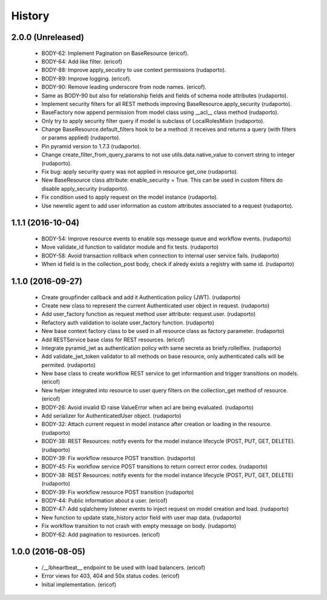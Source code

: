 =======
History
=======

2.0.0 (Unreleased)
------------------
    * BODY-62: Implement Pagination on BaseResource (ericof).
    * BODY-64: Add like filter. (ericof)
    * BODY-88: Improve apply_secutiry to use context permissions (rudaporto).
    * BODY-89: Improve logging. (ericof).
    * BODY-90: Remove leading underscore from node names. (ericof).
    * Same as BODY-90 but also for relationship fields and fields of schema node attributes (rudaporto).
    * Implement security filters for all REST methods improving BaseResource.apply_security (rudaporto).
    * BaseFactory now append permission from model class using __acl__ class method (rudaporto).
    * Only try to apply security filter query if model is subclass of LocalRolesMixin (rudaporto).
    * Change BaseResource.default_filters hook to be a method: it receives and returns a query (with filters or params applied) (rudaporto).
    * Pin pyramid version to 1.7.3 (rudaporto).
    * Change create_filter_from_query_params to not use utils.data.native_value to convert string to integer (rudaporto).
    * Fix bug: apply security query was not applied in resource get_one (rudaporto).
    * New BaseResource class attribute: enable_security = True. This can be used in custom filters do disable apply_security (rudaporto).
    * Fix condition used to apply request on the model instance (rudaporto).
    * Use newrelic agent to add user information as custom attributes associated to a request (rudaporto).


1.1.1 (2016-10-04)
------------------
    * BODY-54: Improve resource events to enable sqs message queue and workflow events. (rudaporto)
    * Move validate_id function to validator module and fix tests. (rudaporto)
    * BODY-58: Avoid transaction rollback when connection to internal user service fails. (rudaporto)
    * When id field is in the collection_post body, check if alredy exists a registry with same id. (rudaporto)

1.1.0 (2016-09-27)
------------------
    * Create groupfinder callback and add it Authentication policy (JWT). (rudaporto)
    * Create new class to represent the current Authenticated user object in request. (rudaporto)
    * Add user_factory function as request method user attribute: request.user. (rudaporto)
    * Refactory auth validation to isolate user_factory function. (rudaporto)
    * New base context factory class to be used in all resource class as factory parameter. (rudaporto)
    * Add RESTService base class for REST resources. (ericof)
    * Integrate pyramid_jwt as authentication policy with same secreta as briefy.rolleiflex. (rudaporto)
    * Add validate_jwt_token validator to all methods on base resource, only authenticated calls will be permited. (rudaporto)
    * New base class to create workflow REST service to get informantion and trigger transitions on models. (ericof)
    * New helper integrated into resource to user query filters on the collection_get method of resource. (ericof)
    * BODY-26: Avoid invalid ID raise ValueError when acl are being evaluated. (rudaporto)
    * Add serializer for AuthenticatedUser object. (rudaporto)
    * BODY-32: Attach current request in model instance after creation or loading in the resource. (rudaporto)
    * BODY-38: REST Resources: notify events for the model instance lifecycle (POST, PUT, GET, DELETE). (rudaporto)
    * BODY-39: Fix workflow resource POST transition. (rudaporto)
    * BODY-45: Fix workflow service POST transitions to return correct error codes. (rudaporto)
    * BODY-38: REST Resources: notify events for the model instance lifecycle (POST, PUT, GET, DELETE) (rudaporto)
    * BODY-39: Fix workflow resource POST transition (rudaporto)
    * BODY-44: Public information about a user. (ericof)
    * BODY-47: Add sqlalchemy listener events to inject request on model creation and load. (rudaporto)
    * New function to update state_history actor field with user map data. (rudaporto)
    * Fix workflow transition to not crash with empty message on body. (rudaporto)
    * BODY-62: Add pagination to resources. (ericof)


1.0.0 (2016-08-05)
------------------
    * /__lbheartbeat__ endpoint to be used with load balancers. (ericof)
    * Error views for 403, 404 and 50x status codes. (ericof)
    * Initial implementation. (ericof)

